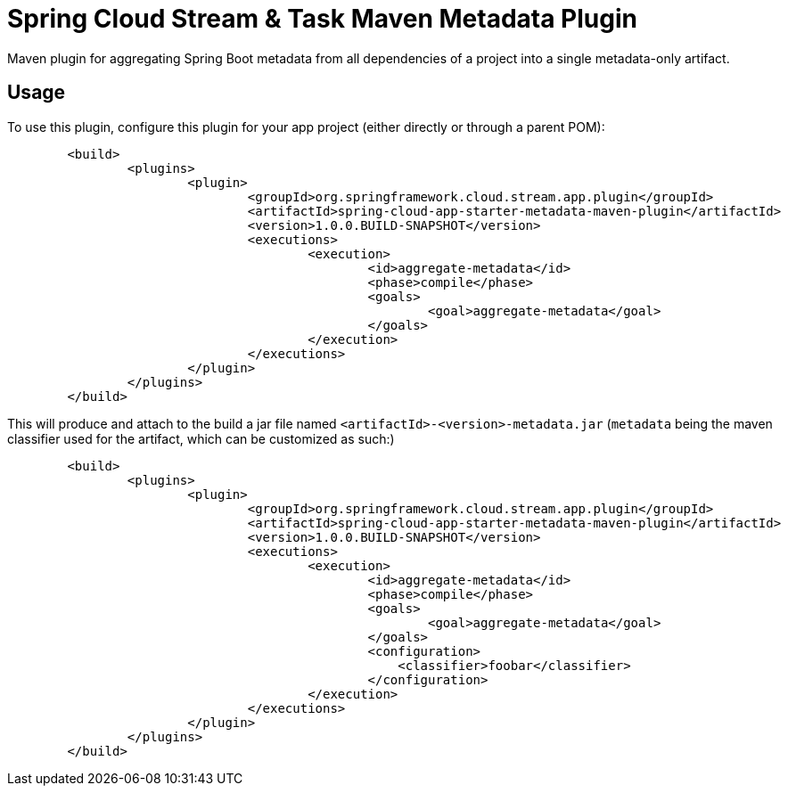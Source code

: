 = Spring Cloud Stream & Task Maven Metadata Plugin

Maven plugin for aggregating Spring Boot metadata from all dependencies of a project into
a single metadata-only artifact.

== Usage

To use this plugin, configure this plugin for your app project (either directly or through a parent POM):
```
	<build>
		<plugins>
			<plugin>
				<groupId>org.springframework.cloud.stream.app.plugin</groupId>
				<artifactId>spring-cloud-app-starter-metadata-maven-plugin</artifactId>
				<version>1.0.0.BUILD-SNAPSHOT</version>
				<executions>
					<execution>
						<id>aggregate-metadata</id>
						<phase>compile</phase>
						<goals>
							<goal>aggregate-metadata</goal>
						</goals>
					</execution>
				</executions>
			</plugin>
		</plugins>
	</build>
```

This will produce and attach to the build a jar file named `<artifactId>-<version>-metadata.jar` (`metadata` being the
maven classifier used for the artifact, which can be customized as such:)
```
	<build>
		<plugins>
			<plugin>
				<groupId>org.springframework.cloud.stream.app.plugin</groupId>
				<artifactId>spring-cloud-app-starter-metadata-maven-plugin</artifactId>
				<version>1.0.0.BUILD-SNAPSHOT</version>
				<executions>
					<execution>
						<id>aggregate-metadata</id>
						<phase>compile</phase>
						<goals>
							<goal>aggregate-metadata</goal>
						</goals>
						<configuration>
						    <classifier>foobar</classifier>
						</configuration>
					</execution>
				</executions>
			</plugin>
		</plugins>
	</build>
```




